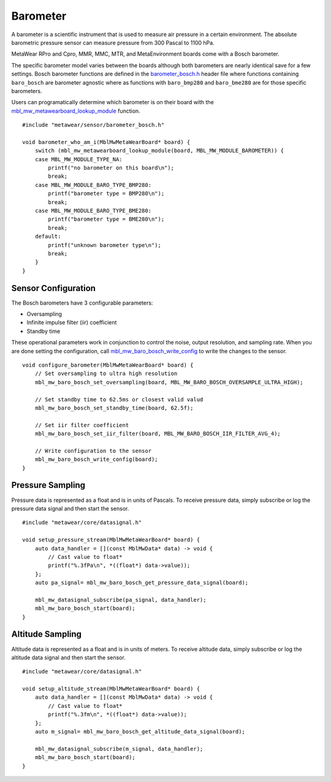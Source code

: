 .. highlight:: cpp

Barometer
=========
A barometer is a scientific instrument that is used to measure air pressure in a certain environment. The absolute barometric pressure sensor can measure pressure from 300 Pascal to 1100 hPa.

MetaWear RPro and Cpro, MMR, MMC, MTR, and MetaEnvironment boards come with a Bosch barometer.  

The specific barometer model varies between the boards although both barometers are nearly identical save for a few settings.  Bosch barometer functions are defined in the 
`barometer_bosch.h <https://mbientlab.com/docs/metawear/cpp/latest/barometer__bosch_8h.html>`_ header file where functions containing ``baro_bosch`` 
are barometer agnostic where as functions with ``baro_bmp280`` and ``baro_bme280`` are for those specific barometers. 

Users can programatically determine which barometer is on their board with the 
`mbl_mw_metawearboard_lookup_module <https://mbientlab.com/docs/metawear/cpp/latest/metawearboard_8h.html#ad9c7e7f60f77fc1e929ac48c6a3ffb9b>`_ function. ::

    #include "metawear/sensor/barometer_bosch.h"
    
    void barometer_who_am_i(MblMwMetaWearBoard* board) {
        switch (mbl_mw_metawearboard_lookup_module(board, MBL_MW_MODULE_BAROMETER)) {
        case MBL_MW_MODULE_TYPE_NA:
            printf("no barometer on this board\n");
            break;
        case MBL_MW_MODULE_BARO_TYPE_BMP280:
            printf("barometer type = BMP280\n");
            break;
        case MBL_MW_MODULE_BARO_TYPE_BME280:
            printf("barometer type = BME280\n");
            break;
        default:
            printf("unknown barometer type\n");
            break;
        }
    }

Sensor Configuration
--------------------
The Bosch barometers have 3 configurable parameters: 

* Oversampling
* Infinite impulse filter (iir) coefficient
* Standby time

These operational parameters work in conjunction to control the noise, output resolution, and sampling rate.  When you are done setting the configuration, 
call `mbl_mw_baro_bosch_write_config <https://mbientlab.com/docs/metawear/cpp/latest/barometer__bosch_8h.html#ac763f27505e504d7c7ebd37c7bc98aa6>`_ to 
write the changes to the sensor. ::

    void configure_barometer(MblMwMetaWearBoard* board) {
        // Set oversampling to ultra high resolution
        mbl_mw_baro_bosch_set_oversampling(board, MBL_MW_BARO_BOSCH_OVERSAMPLE_ULTRA_HIGH);
    
        // Set standby time to 62.5ms or closest valid valud
        mbl_mw_baro_bosch_set_standby_time(board, 62.5f);
    
        // Set iir filter coefficient
        mbl_mw_baro_bosch_set_iir_filter(board, MBL_MW_BARO_BOSCH_IIR_FILTER_AVG_4);
    
        // Write configuration to the sensor
        mbl_mw_baro_bosch_write_config(board);
    }

Pressure Sampling
-----------------
Pressure data is represented as a float and is in units of Pascals.   To receive pressure data, simply subscribe or log the pressure data signal and 
then start the sensor. ::

    #include "metawear/core/datasignal.h"
    
    void setup_pressure_stream(MblMwMetaWearBoard* board) {
        auto data_handler = [](const MblMwData* data) -> void {
            // Cast value to float*
            printf("%.3fPa\n", *((float*) data->value));
        };
        auto pa_signal= mbl_mw_baro_bosch_get_pressure_data_signal(board);
    
        mbl_mw_datasignal_subscribe(pa_signal, data_handler);
        mbl_mw_baro_bosch_start(board);
    }

Altitude Sampling
-----------------
Altitude data is represented as a float and is in units of meters.  To receive altitude data, simply subscribe or log the altitude data signal and then 
start the sensor. :: 

    #include "metawear/core/datasignal.h"
    
    void setup_altitude_stream(MblMwMetaWearBoard* board) {
        auto data_handler = [](const MblMwData* data) -> void {
            // Cast value to float*
            printf("%.3fm\n", *((float*) data->value));
        };
        auto m_signal= mbl_mw_baro_bosch_get_altitude_data_signal(board);
    
        mbl_mw_datasignal_subscribe(m_signal, data_handler);
        mbl_mw_baro_bosch_start(board);
    }
